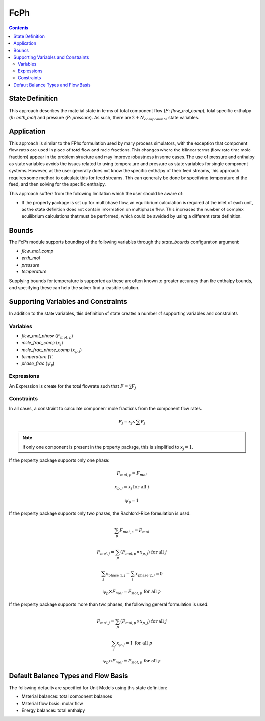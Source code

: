 FcPh
====

.. contents:: Contents 
    :depth: 2

State Definition
----------------

This approach describes the material state in terms of total component flow (:math:`F`: `flow_mol_comp`), total specific enthalpy (:math:`h`: `enth_mol`) and pressure (:math:`P`: `pressure`). As such, there are :math:`2 + N_{components}` state variables.

Application
-----------

This approach is similar to the FPhx formulation used by many process simulators, with the exception that component flow rates are used in place of total flow and mole fractions. This changes where the bilinear terms (flow rate time mole fractions) appear in the problem structure and may improve robustness in some cases. The use of pressure and enthalpy as state variables avoids the issues related to using temperature and pressure as state variables for single component systems. However, as the user generally does not know the specific enthalpy of their feed streams, this approach requires some method to calculate this for feed streams. This can generally be done by specifying temperature of the feed, and then solving for the specific enthalpy.

This approach suffers from the following limitation which the user should be aware of:

* If the property package is set up for multiphase flow, an equilibrium calculation is required at the inlet of each unit, as the state definition does not contain information on multiphase flow. This increases the number of complex equilibrium calculations that must be performed, which could be avoided by using a different state definition.

Bounds
------

The FcPh module supports bounding of the following variables through the `state_bounds` configuration argument:

* `flow_mol_comp`
* `enth_mol`
* `pressure`
* `temperature`

Supplying bounds for temperature is supported as these are often known to greater accuracy than the enthalpy bounds, and specifying these can help the solver find a feasible solution.

Supporting Variables and Constraints
------------------------------------

In addition to the state variables, this definition of state creates a number of supporting variables and constraints.

Variables
"""""""""

* `flow_mol_phase` (:math:`F_{mol, p}`)
* `mole_frac_comp` (:math:`x_{j}`)
* `mole_frac_phase_comp` (:math:`x_{p, j}`)
* `temperature` (:math:`T`)
* `phase_frac` (:math:`\psi_p`)

Expressions
"""""""""""

An Expression is create for the total flowrate such that :math:`F = \sum{F_j}`

Constraints
"""""""""""

In all cases, a constraint to calculate component mole fractions from the component flow rates.

.. math:: F_j = x_j \times \sum{F_j}

.. note::
   If only one component is present in the property package, this is simplified to :math:`x_j = 1`.

If the property package supports only one phase:

.. math:: F_{mol, p} = F_{mol}
.. math:: x_{p, j} = x_{j} \text{ for all }j
.. math:: \psi_p = 1

If the property package supports only two phases, the Rachford-Rice formulation is used:

.. math:: \sum_p{F_{mol, p}} = F_{mol}
.. math:: F_{mol, j} = \sum_p{(F_{mol, p} \times x_{p, j})} \text{ for all }j
.. math:: \sum_j{x_{\text{phase 1}, j}} - \sum_j{x_{\text{phase 2}, j}} = 0
.. math:: \psi_p \times F_{mol} = F_{mol, p} \text{ for all }p

If the property package supports more than two phases, the following general formulation is used:

.. math:: F_{mol, j} = \sum_p{(F_{mol, p} \times x_{p, j})} \text{ for all }j
.. math:: \sum_j{x_{p, j}} = 1 \text{ for all }p
.. math:: \psi_p \times F_{mol} = F_{mol, p} \text{ for all }p

Default Balance Types and Flow Basis
------------------------------------

The following defaults are specified for Unit Models using this state definition:

* Material balances: total component balances
* Material flow basis: molar flow
* Energy balances: total enthalpy
